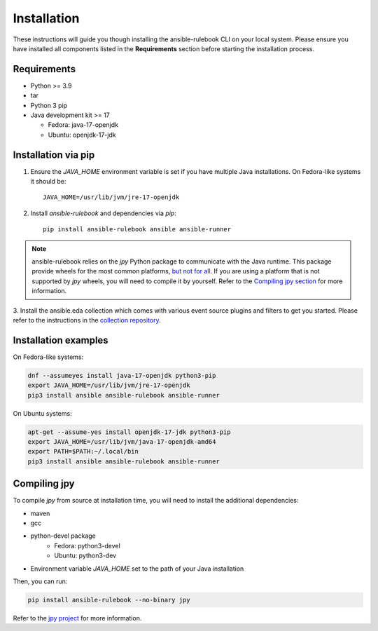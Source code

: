 ============
Installation
============

These instructions will guide you though installing the ansible-rulebook CLI on your local system.
Please ensure you have installed all components listed in the **Requirements** section before starting the installation process.

Requirements
------------

* Python >= 3.9
* tar
* Python 3 pip

* Java development kit >= 17

  * Fedora: java-17-openjdk
  * Ubuntu: openjdk-17-jdk


Installation via pip
--------------------


1. Ensure the `JAVA_HOME` environment variable is set if you have multiple Java installations. On Fedora-like systems it should be::

    JAVA_HOME=/usr/lib/jvm/jre-17-openjdk


2. Install `ansible-rulebook` and dependencies via `pip`::

    pip install ansible-rulebook ansible ansible-runner

.. note::

    ansible-rulebook relies on the `jpy` Python package to communicate with the Java runtime. This package provide wheels for the most common platforms,
    `but not for all <https://github.com/jpy-consortium/jpy#automated-builds>`_. If you are using a platform that is not supported by `jpy` wheels, you will need to compile it by yourself.
    Refer to the `Compiling jpy section <#compiling-jpy>`_ for more information.


3. Install the ansible.eda collection which comes with various event source plugins and filters to get you started. Please refer to the instructions in the
`collection repository <https://github.com/ansible/event-driven-ansible#install>`_.


Installation examples
---------------------

On Fedora-like systems:

.. code-block:: shell

    dnf --assumeyes install java-17-openjdk python3-pip
    export JAVA_HOME=/usr/lib/jvm/jre-17-openjdk
    pip3 install ansible ansible-rulebook ansible-runner

On Ubuntu systems:

.. code-block:: shell

    apt-get --assume-yes install openjdk-17-jdk python3-pip
    export JAVA_HOME=/usr/lib/jvm/java-17-openjdk-amd64
    export PATH=$PATH:~/.local/bin
    pip3 install ansible ansible-rulebook ansible-runner


Compiling jpy
---------------------

To compile `jpy` from source at installation time, you will need to install the additional dependencies:

* maven
* gcc
* python-devel package
    * Fedora: python3-devel
    * Ubuntu: python3-dev
* Environment variable `JAVA_HOME` set to the path of your Java installation

Then, you can run:

.. code-block:: shell

    pip install ansible-rulebook --no-binary jpy


Refer to the `jpy project <https://github.com/jpy-consortium/jpy>`_ for more information.
